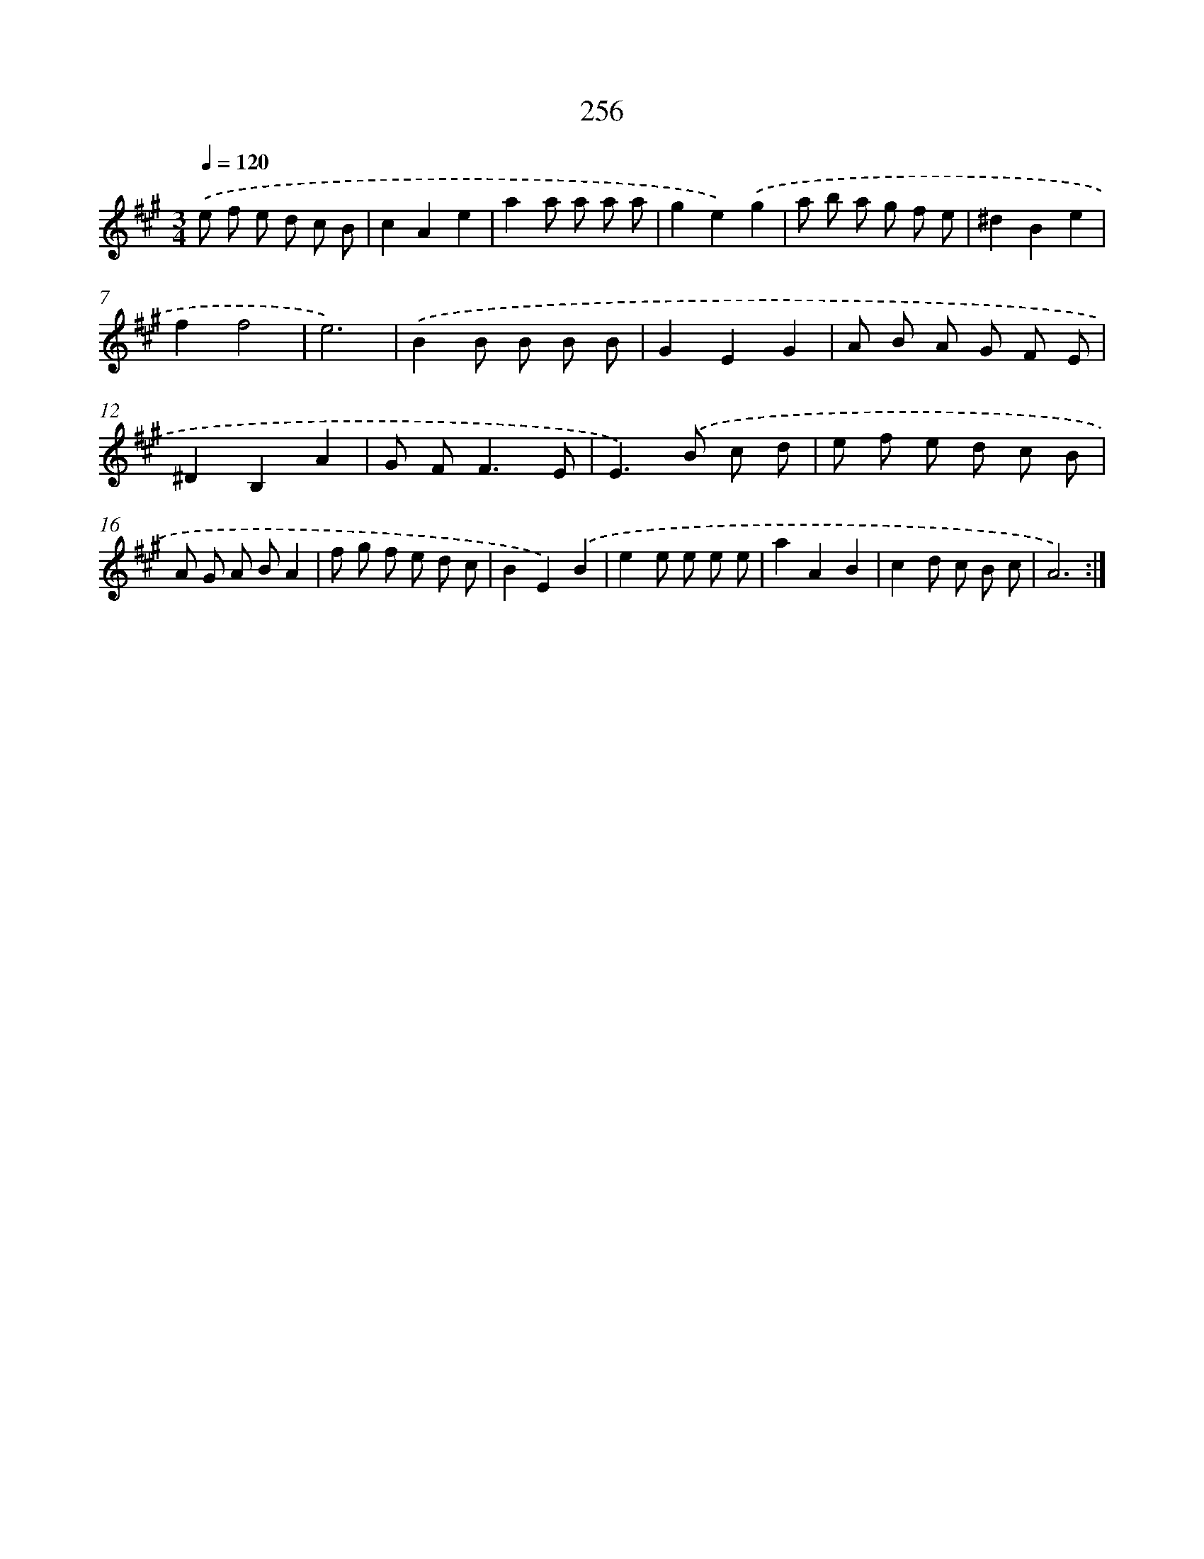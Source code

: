 X: 11747
T: 256
%%abc-version 2.0
%%abcx-abcm2ps-target-version 5.9.1 (29 Sep 2008)
%%abc-creator hum2abc beta
%%abcx-conversion-date 2018/11/01 14:37:18
%%humdrum-veritas 3846379249
%%humdrum-veritas-data 1845069063
%%continueall 1
%%barnumbers 0
L: 1/8
M: 3/4
Q: 1/4=120
K: A clef=treble
.('e f e d c B |
c2A2e2 |
a2a a a a |
g2e2).('g2 |
a b a g f e |
^d2B2e2 |
f2f4 |
e6) |
.('B2B B B B |
G2E2G2 |
A B A G F E |
^D2B,2A2 |
G F2<F2E |
E2>).('B2 c d |
e f e d c B |
A G A BA2 |
f g f e d c |
B2E2).('B2 |
e2e e e e |
a2A2B2 |
c2d c B c |
A6) :|]
